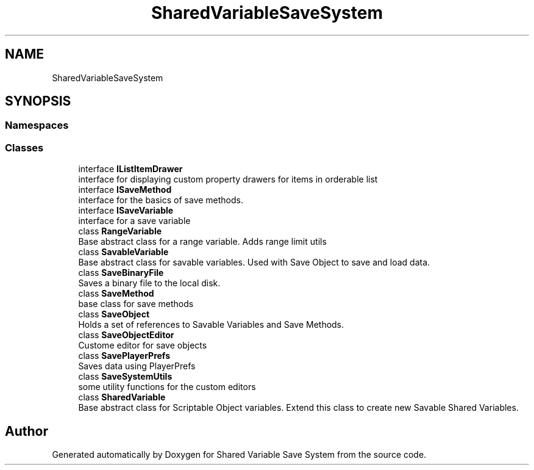 .TH "SharedVariableSaveSystem" 3 "Mon Oct 8 2018" "Shared Variable Save System" \" -*- nroff -*-
.ad l
.nh
.SH NAME
SharedVariableSaveSystem
.SH SYNOPSIS
.br
.PP
.SS "Namespaces"

.in +1c
.in -1c
.SS "Classes"

.in +1c
.ti -1c
.RI "interface \fBIListItemDrawer\fP"
.br
.RI "interface for displaying custom property drawers for items in orderable list "
.ti -1c
.RI "interface \fBISaveMethod\fP"
.br
.RI "interface for the basics of save methods\&. "
.ti -1c
.RI "interface \fBISaveVariable\fP"
.br
.RI "interface for a save variable "
.ti -1c
.RI "class \fBRangeVariable\fP"
.br
.RI "Base abstract class for a range variable\&. Adds range limit utils "
.ti -1c
.RI "class \fBSavableVariable\fP"
.br
.RI "Base abstract class for savable variables\&. Used with Save Object to save and load data\&. "
.ti -1c
.RI "class \fBSaveBinaryFile\fP"
.br
.RI "Saves a binary file to the local disk\&. "
.ti -1c
.RI "class \fBSaveMethod\fP"
.br
.RI "base class for save methods "
.ti -1c
.RI "class \fBSaveObject\fP"
.br
.RI "Holds a set of references to Savable Variables and Save Methods\&. "
.ti -1c
.RI "class \fBSaveObjectEditor\fP"
.br
.RI "Custome editor for save objects "
.ti -1c
.RI "class \fBSavePlayerPrefs\fP"
.br
.RI "Saves data using PlayerPrefs "
.ti -1c
.RI "class \fBSaveSystemUtils\fP"
.br
.RI "some utility functions for the custom editors "
.ti -1c
.RI "class \fBSharedVariable\fP"
.br
.RI "Base abstract class for Scriptable Object variables\&. Extend this class to create new Savable Shared Variables\&. "
.in -1c
.SH "Author"
.PP 
Generated automatically by Doxygen for Shared Variable Save System from the source code\&.
